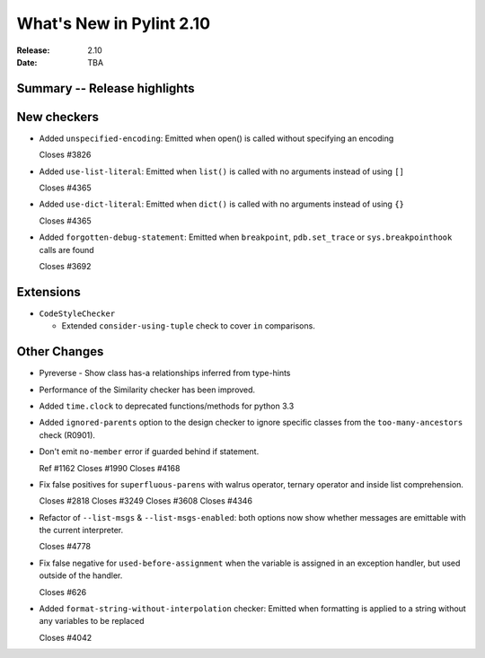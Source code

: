 ***************************
 What's New in Pylint 2.10
***************************

:Release: 2.10
:Date: TBA

Summary -- Release highlights
=============================


New checkers
============

* Added ``unspecified-encoding``: Emitted when open() is called without specifying an encoding

  Closes #3826

* Added ``use-list-literal``: Emitted when ``list()`` is called with no arguments instead of using ``[]``

  Closes #4365

* Added ``use-dict-literal``: Emitted when ``dict()`` is called with no arguments instead of using ``{}``

  Closes #4365

* Added ``forgotten-debug-statement``: Emitted when ``breakpoint``, ``pdb.set_trace`` or ``sys.breakpointhook`` calls are found

  Closes #3692


Extensions
==========

* ``CodeStyleChecker``

  * Extended ``consider-using-tuple`` check to cover ``in`` comparisons.


Other Changes
=============

* Pyreverse - Show class has-a relationships inferred from type-hints

* Performance of the Similarity checker has been improved.

* Added ``time.clock`` to deprecated functions/methods for python 3.3

* Added ``ignored-parents`` option to the design checker to ignore specific
  classes from the ``too-many-ancestors`` check (R0901).

* Don't emit ``no-member`` error if guarded behind if statement.

  Ref #1162
  Closes #1990
  Closes #4168

* Fix false positives for ``superfluous-parens`` with walrus operator, ternary operator and inside list comprehension.

  Closes #2818
  Closes #3249
  Closes #3608
  Closes #4346

* Refactor of ``--list-msgs`` & ``--list-msgs-enabled``: both options now show whether messages are emittable with the current interpreter.

  Closes #4778

* Fix false negative for ``used-before-assignment`` when the variable is assigned
  in an exception handler, but used outside of the handler.

  Closes #626

* Added ``format-string-without-interpolation`` checker: Emitted when formatting is applied to a string without any variables to be replaced

  Closes #4042

